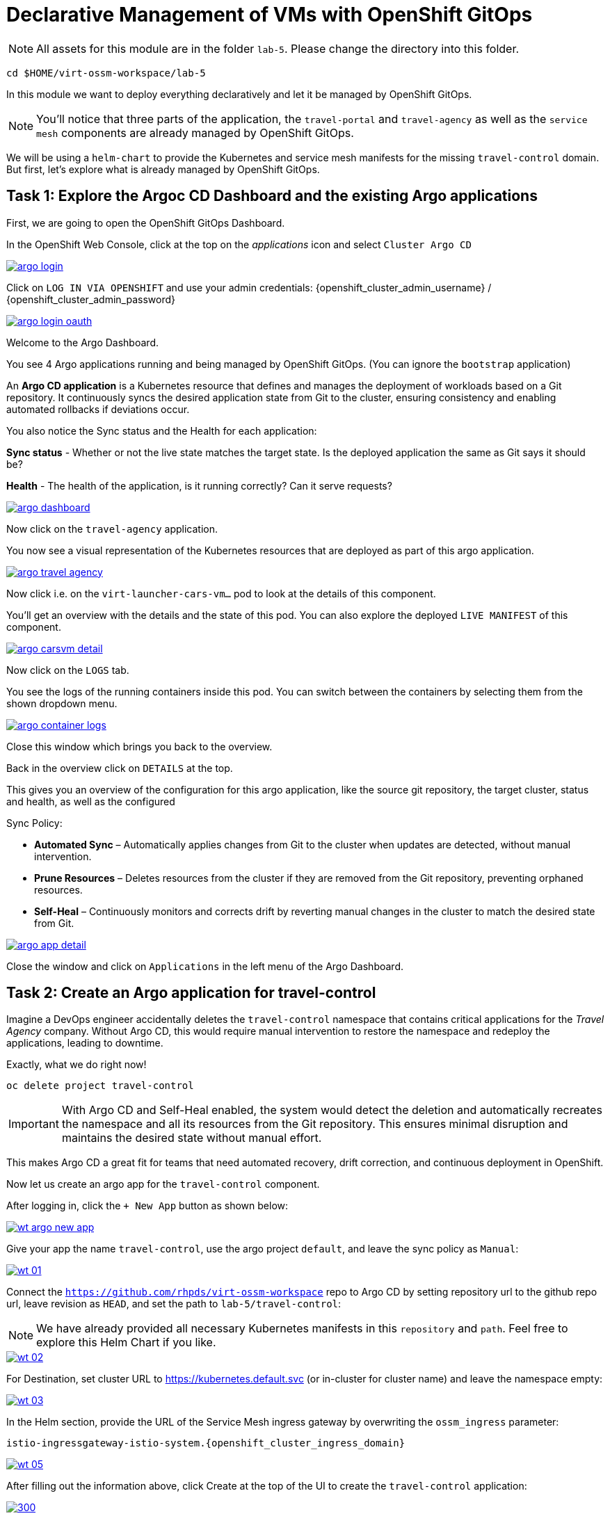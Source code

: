 # Declarative Management of VMs with OpenShift GitOps

NOTE: All assets for this module are in the folder `lab-5`. Please change the directory into this folder.

[,sh,subs="attributes",role=execute]
----
cd $HOME/virt-ossm-workspace/lab-5
----

In this module we want to deploy everything declaratively and let it be managed by OpenShift GitOps. 

NOTE: You'll notice that three parts of the application, the `travel-portal` and `travel-agency` as well as the `service mesh` components are already managed by OpenShift GitOps.

We will be using a `helm-chart` to provide the Kubernetes and service mesh manifests for the missing `travel-control` domain.
But first, let's explore what is already managed by OpenShift GitOps.

## Task 1: Explore the Argoc CD Dashboard and the existing Argo applications

====
First, we are going to open the OpenShift GitOps Dashboard.

In the OpenShift Web Console, click at the top on the _applications_ icon and select `Cluster Argo CD`

image::argo-login.png[link="self",window=_blank]
====

====
Click on `LOG IN VIA OPENSHIFT` and use your admin credentials: {openshift_cluster_admin_username} / {openshift_cluster_admin_password}

image::argo-login-oauth.png[link="self",window=_blank]
====

====
Welcome to the Argo Dashboard.

You see 4 Argo applications running and being managed by OpenShift GitOps. (You can ignore the `bootstrap` application)

An *Argo CD application* is a Kubernetes resource that defines and manages the deployment of workloads based on a Git repository. It continuously syncs the desired application state from Git to the cluster, ensuring consistency and enabling automated rollbacks if deviations occur.

You also notice the Sync status and the Health for each application:

*Sync status* - Whether or not the live state matches the target state. Is the deployed application the same as Git says it should be?

*Health* - The health of the application, is it running correctly? Can it serve requests?

image::argo-dashboard.png[link="self",window=_blank]

Now click on the `travel-agency` application.
====

====
You now see a visual representation of the Kubernetes resources that are deployed as part of this argo application.

image::argo-travel-agency.png[link="self",window=_blank]

Now click i.e. on the `virt-launcher-cars-vm...` pod to look at the details of this component.
====

====
You'll get an overview with the details and the state of this pod. You can also explore the deployed `LIVE MANIFEST` of this component.

image::argo-carsvm-detail.png[link="self",window=_blank]

Now click on the `LOGS` tab.
====

====
You see the logs of the running containers inside
 this pod. You can switch between the containers by selecting them from the shown dropdown menu.

image::argo-container-logs.png[link="self",window=_blank]

Close this window which brings you back to the overview. 
====

====
Back in the overview click on `DETAILS` at the top.

This gives you an overview of the configuration for this argo application, like the source git repository, the target cluster, status and health, as well as the configured  

Sync Policy:

* *Automated Sync* – Automatically applies changes from Git to the cluster when updates are detected, without manual intervention.
* *Prune Resources* – Deletes resources from the cluster if they are removed from the Git repository, preventing orphaned resources.
* *Self-Heal* – Continuously monitors and corrects drift by reverting manual changes in the cluster to match the desired state from Git.

image::argo-app-detail.png[link="self",window=_blank]

Close the window and click on `Applications` in the left menu of the Argo Dashboard.
====

## Task 2: Create an Argo application for travel-control

Imagine a DevOps engineer accidentally deletes the `travel-control` namespace that contains critical applications for the _Travel Agency_ company. Without Argo CD, this would require manual intervention to restore the namespace and redeploy the applications, leading to downtime.

Exactly, what we do right now!

[,sh,subs="attributes",role=execute]
----
oc delete project travel-control
----

IMPORTANT: With Argo CD and Self-Heal enabled, the system would detect the deletion and automatically recreates the namespace and all its resources from the Git repository. This ensures minimal disruption and maintains the desired state without manual effort.

This makes Argo CD a great fit for teams that need automated recovery, drift correction, and continuous deployment in OpenShift.

Now let us create an argo app for the `travel-control` component.

====
After logging in, click the `+ New App` button as shown below:

image::wt-argo-new-app.png[link="self",window=_blank]
====

====
Give your app the name `travel-control`, use the argo project `default`, and leave the sync policy as `Manual`:

image::wt-01.png[link="self",window=_blank]
====

====
Connect the `https://github.com/rhpds/virt-ossm-workspace` repo to Argo CD by setting repository url to the github repo url, leave revision as `HEAD`, and set the path to `lab-5/travel-control`:

NOTE: We have already provided all necessary Kubernetes manifests in this `repository` and `path`. Feel free to explore this Helm Chart if you like. 

image::wt-02.png[link="self",window=_blank]
====

====
For Destination, set cluster URL to https://kubernetes.default.svc (or in-cluster for cluster name) and leave the namespace empty:

image::wt-03.png[link="self",window=_blank]
====

====
In the Helm section, provide the URL of the Service Mesh ingress gateway by overwriting the `ossm_ingress` parameter:

[,sh,subs="attributes",role=execute]
----
istio-ingressgateway-istio-system.{openshift_cluster_ingress_domain}
----

image::wt-05.png[link="self",window=_blank]
====

====
After filling out the information above, click Create at the top of the UI to create the `travel-control` application:

image::wt-04.png[300,link="self",window=_blank]
====

====
Once the `travel-control` argo application is created, you can now view its status:

image::wt-06.png[link="self",window=_blank]

The application status is initially in OutOfSync state since the application has yet to be deployed, and no Kubernetes resources have been created.
====

====
To sync (deploy) the application:

On the Applications page, click on `SYNC` button of the `travel-control` application. 
A panel will be opened and then, click on `SYNCHRONIZE` button.

image::wt-07.png[link="self",window=_blank]
====

====
By clicking on the `travel-control` application you open the details of the app, and you'll see which resources have been applied, as well as the Sync status, last sync and application health.

Wait for a few minutes until everything is up and running.

image::wt-08.png[link="self",window=_blank]
====

====
In the last step we test if the whole solution is working correctly, by opening the *Business Dashboard* of the _Booking Application_ again.

http://istio-ingressgateway-istio-system.{openshift_cluster_ingress_domain}

image::wt-08.png[link="self",window=_blank]
====

## Task 3: Validate Argo CD Self-Healing

To test Argo CD’s **self-healing capability**, you can manually delete a Kubernetes resource managed by Argo CD. With **Automated Sync** and **Self-Heal** enabled, Argo CD will detect the drift from the desired Git state and automatically **recreate the deleted resource**, confirming that self-healing is working as expected.

====
First, we need to enable `Auto-Sync` and `Self-Healing` for the travel-control application.

Click on `DETAILS`, and in the details window scroll down and click on `ENABLE AUTO-SYNC`.

image::travel-control-detail.png[link="self",window=_blank]
====

====
Now click on `ENABLE` for the `Self Heal` sync option.

image::sync-policy.png[link="self",window=_blank]

And that is it!
====

Now we are going to delete all content from the `travel-control` namespace. Execute the following command in the terminal on your right hand side:

[,sh,subs="attributes",role=execute]
----
oc delete AuthorizationPolicy,DestinationRule,Route,Service,smm,VirtualMachine,VirtualService -l module=m5 -n travel-control
----

====
The Argo CD dashboard will briefly show:

1. **Application status as "OutOfSync"** – indicating that the live cluster state no longer matches the Git source.
2. The deleted resource will **disappear from the resource tree** temporarily.
3. Within moments, Argo CD will **auto-sync**, and the deleted resource will **reappear**, restoring the desired state.
4. The status will return to **"Synced" and "Healthy"**, confirming self-healing has taken place.

image::auto-sync.png[link="self",window=_blank]
====

*Congratulations!!* You helped the _Travel Agency_ company to operate their whole solution now through GitOps.